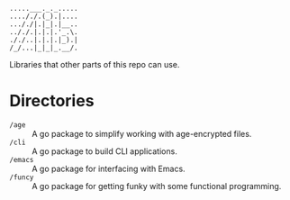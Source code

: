 #+begin_src
.....___._._.....
...././.(_).|....
..././|.|_|.|__..
.././.|.|.|.'_.\.
././..|.|.|.|_).|
/_/...|_|_|_.__/.
#+end_src

Libraries that other parts of this repo can use.

* Directories
- ~/age~ :: A go package to simplify working with age-encrypted files.
- ~/cli~ :: A go package to build CLI applications.
- ~/emacs~ :: A go package for interfacing with Emacs.
- ~/funcy~ :: A go package for getting funky with some functional programming.

